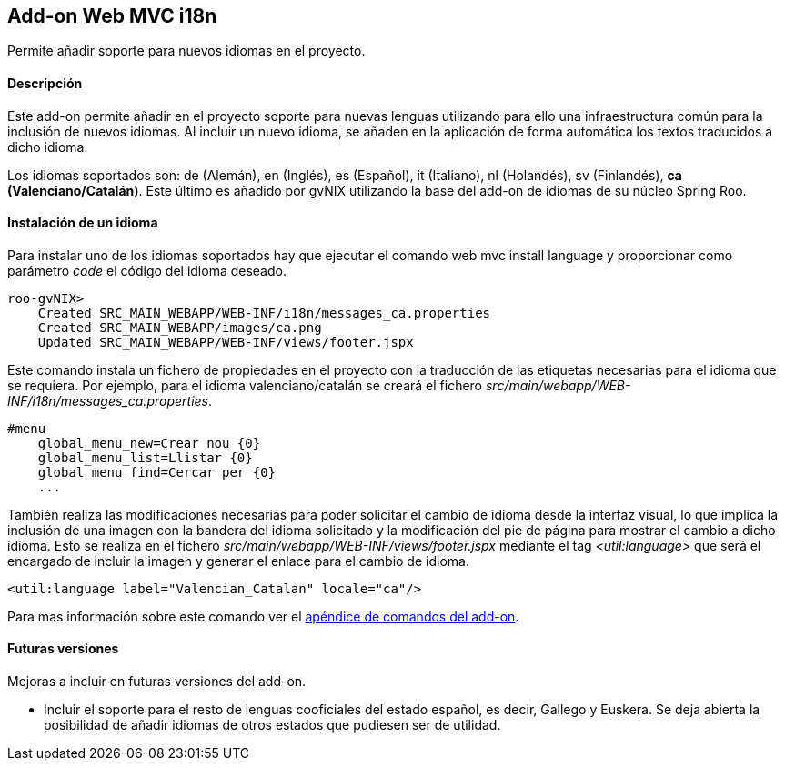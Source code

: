 Add-on Web MVC i18n
-------------------

//Push down level title
:leveloffset: 2


Permite añadir soporte para nuevos idiomas en el proyecto.

Descripción
-----------

Este add-on permite añadir en el proyecto soporte para nuevas lenguas
utilizando para ello una infraestructura común para la inclusión de
nuevos idiomas. Al incluir un nuevo idioma, se añaden en la aplicación
de forma automática los textos traducidos a dicho idioma.

Los idiomas soportados son: de (Alemán), en (Inglés), es (Español), it
(Italiano), nl (Holandés), sv (Finlandés), *ca (Valenciano/Catalán)*.
Este último es añadido por gvNIX utilizando la base del add-on de
idiomas de su núcleo Spring Roo.

Instalación de un idioma
------------------------

Para instalar uno de los idiomas soportados hay que ejecutar el comando
web mvc install language y proporcionar como parámetro _code_ el código
del idioma deseado.

---------------------------------------------------------------
roo-gvNIX>
    Created SRC_MAIN_WEBAPP/WEB-INF/i18n/messages_ca.properties
    Created SRC_MAIN_WEBAPP/images/ca.png
    Updated SRC_MAIN_WEBAPP/WEB-INF/views/footer.jspx
---------------------------------------------------------------

Este comando instala un fichero de propiedades en el proyecto con la
traducción de las etiquetas necesarias para el idioma que se requiera.
Por ejemplo, para el idioma valenciano/catalán se creará el fichero
_src/main/webapp/WEB-INF/i18n/messages_ca.properties_.

-----------------------------------
#menu
    global_menu_new=Crear nou {0}
    global_menu_list=Llistar {0}
    global_menu_find=Cercar per {0}
    ...
-----------------------------------

También realiza las modificaciones necesarias para poder solicitar el
cambio de idioma desde la interfaz visual, lo que implica la inclusión
de una imagen con la bandera del idioma solicitado y la modificación del
pie de página para mostrar el cambio a dicho idioma. Esto se realiza en
el fichero _src/main/webapp/WEB-INF/views/footer.jspx_ mediante el tag
_<util:language>_ que será el encargado de incluir la imagen y generar
el enlace para el cambio de idioma.

------------------------------------------------------
<util:language label="Valencian_Catalan" locale="ca"/>
------------------------------------------------------

Para mas información sobre este comando ver el
link:#_comandos_del_add_on_web_mvc_i18n[apéndice de comandos del add-on].

Futuras versiones
-----------------

Mejoras a incluir en futuras versiones del add-on.

* Incluir el soporte para el resto de lenguas cooficiales del estado
español, es decir, Gallego y Euskera. Se deja abierta la posibilidad de
añadir idiomas de otros estados que pudiesen ser de utilidad.

//Return level title
:leveloffset: 0
